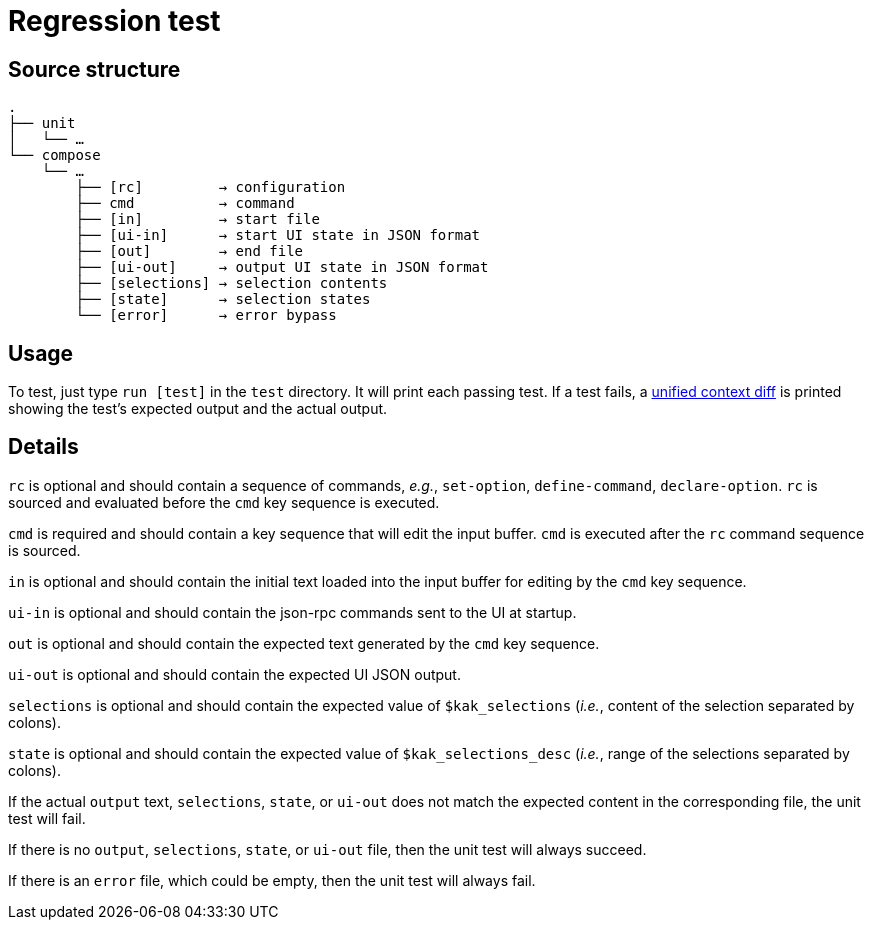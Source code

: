 Regression test
===============

:unified-context-diff: https://en.wikipedia.org/wiki/Diff#Unified_format

Source structure
----------------

----------------------------------------------
.
├── unit
│   └── …
└── compose
    └── …
        ├── [rc]         → configuration
        ├── cmd          → command
        ├── [in]         → start file
        ├── [ui-in]      → start UI state in JSON format
        ├── [out]        → end file
        ├── [ui-out]     → output UI state in JSON format
        ├── [selections] → selection contents
        ├── [state]      → selection states
        └── [error]      → error bypass
----------------------------------------------

Usage
-----

To test, just type +run [test]+ in the +test+ directory.
It will print each passing test.  If a test fails, a {unified-context-diff}[unified context diff]
is printed showing the test’s expected output and the actual output.

Details
-------

+rc+ is optional
and should contain a sequence of commands,
_e.g._, +set-option+, +define-command+, +declare-option+.
+rc+ is sourced and evaluated before the +cmd+ key sequence is executed.

+cmd+ is required
and should contain a key sequence that will edit the input buffer.
+cmd+ is executed after the +rc+ command sequence is sourced.

+in+ is optional
and should contain the initial text loaded into the input buffer
for editing by the +cmd+ key sequence.

+ui-in+ is optional
and should contain the json-rpc commands sent to the UI at startup.

+out+ is optional
and should contain the expected text generated by the +cmd+ key sequence.

+ui-out+ is optional
and should contain the expected UI JSON output.

+selections+ is optional
and should contain the expected value of +$kak_selections+
(_i.e._, content of the selection separated by colons).

+state+ is optional
and should contain the expected value of +$kak_selections_desc+
(_i.e._, range of the selections separated by colons).

If the actual +output+ text, +selections+, +state+, or +ui-out+
does not match the expected content in the corresponding file,
the unit test will fail.

If there is no +output+, +selections+, +state+, or +ui-out+ file,
then the unit test will always succeed.

If there is an +error+ file, which could be empty,
then the unit test will always fail.


